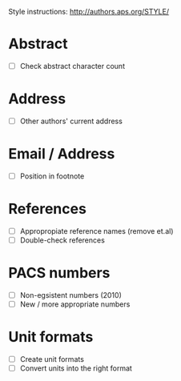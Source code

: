 Style instructions:
http://authors.aps.org/STYLE/

* Abstract
  + [ ] Check abstract character count
* Address
  + [ ] Other authors' current address
* Email / Address
  + [ ] Position in footnote
* References
  + [ ] Appropropiate reference names (remove et.al)
  + [ ] Double-check references
* PACS numbers
  + [ ] Non-egsistent numbers (2010)
  + [ ] New / more appropriate numbers
* Unit formats
  + [ ] Create unit formats
  + [ ] Convert units into the right format
